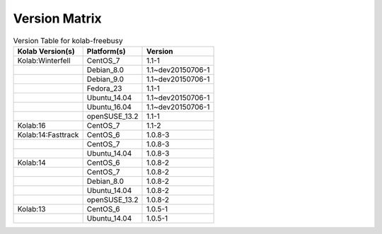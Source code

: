 .. _about-kolab-freebusy-version-matrix:

Version Matrix
==============

.. table:: Version Table for kolab-freebusy

    +---------------------+---------------+--------------------------------------+
    | Kolab Version(s)    | Platform(s)   | Version                              |
    +=====================+===============+======================================+
    | Kolab:Winterfell    | CentOS_7      | 1.1-1                                |
    +---------------------+---------------+--------------------------------------+
    |                     | Debian_8.0    | 1.1~dev20150706-1                    |
    +---------------------+---------------+--------------------------------------+
    |                     | Debian_9.0    | 1.1~dev20150706-1                    |
    +---------------------+---------------+--------------------------------------+
    |                     | Fedora_23     | 1.1-1                                |
    +---------------------+---------------+--------------------------------------+
    |                     | Ubuntu_14.04  | 1.1~dev20150706-1                    |
    +---------------------+---------------+--------------------------------------+
    |                     | Ubuntu_16.04  | 1.1~dev20150706-1                    |
    +---------------------+---------------+--------------------------------------+
    |                     | openSUSE_13.2 | 1.1-1                                |
    +---------------------+---------------+--------------------------------------+
    | Kolab:16            | CentOS_7      | 1.1-2                                |
    +---------------------+---------------+--------------------------------------+
    | Kolab:14:Fasttrack  | CentOS_6      | 1.0.8-3                              |
    +---------------------+---------------+--------------------------------------+
    |                     | CentOS_7      | 1.0.8-3                              |
    +---------------------+---------------+--------------------------------------+
    |                     | Ubuntu_14.04  | 1.0.8-3                              |
    +---------------------+---------------+--------------------------------------+
    | Kolab:14            | CentOS_6      | 1.0.8-2                              |
    +---------------------+---------------+--------------------------------------+
    |                     | CentOS_7      | 1.0.8-2                              |
    +---------------------+---------------+--------------------------------------+
    |                     | Debian_8.0    | 1.0.8-2                              |
    +---------------------+---------------+--------------------------------------+
    |                     | Ubuntu_14.04  | 1.0.8-2                              |
    +---------------------+---------------+--------------------------------------+
    |                     | openSUSE_13.2 | 1.0.8-2                              |
    +---------------------+---------------+--------------------------------------+
    | Kolab:13            | CentOS_6      | 1.0.5-1                              |
    +---------------------+---------------+--------------------------------------+
    |                     | Ubuntu_14.04  | 1.0.5-1                              |
    +---------------------+---------------+--------------------------------------+
